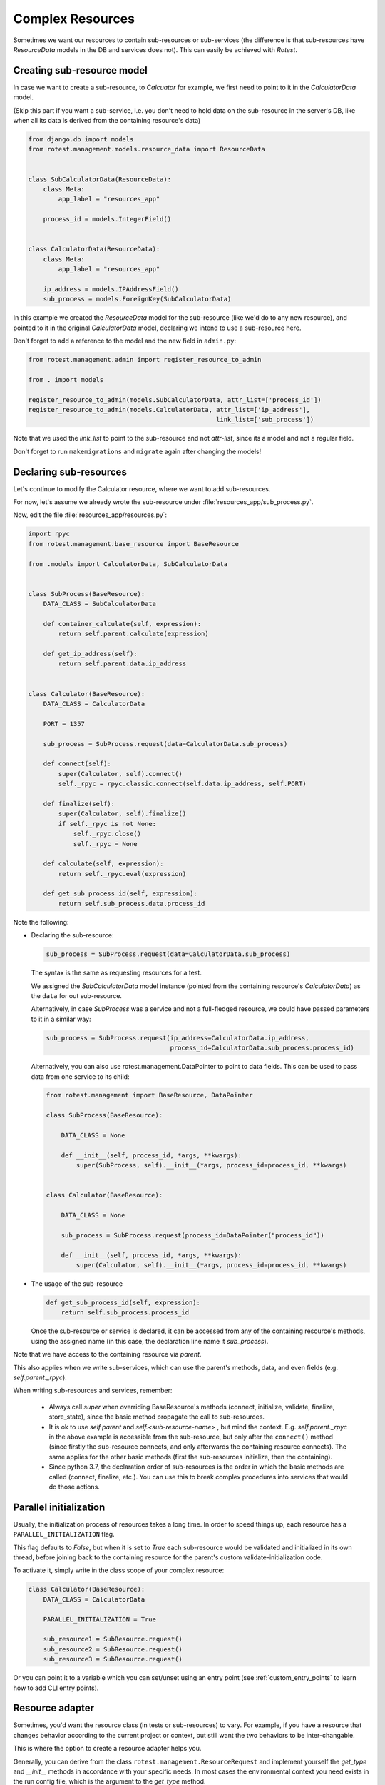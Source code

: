 =================
Complex Resources
=================

Sometimes we want our resources to contain sub-resources or sub-services
(the difference is that sub-resources have `ResourceData` models in the DB and
services does not). This can easily be achieved with `Rotest`.


Creating sub-resource model
===========================

In case we want to create a sub-resource, to `Calcuator` for example, we first
need to point to it in the `CalculatorData` model.

(Skip this part if you want a sub-service, i.e. you don't need to hold data
on the sub-resource in the server's DB, like when all its data is derived
from the containing resource's data)

.. code-block:: python

    from django.db import models
    from rotest.management.models.resource_data import ResourceData


    class SubCalculatorData(ResourceData):
        class Meta:
            app_label = "resources_app"

        process_id = models.IntegerField()


    class CalculatorData(ResourceData):
        class Meta:
            app_label = "resources_app"

        ip_address = models.IPAddressField()
        sub_process = models.ForeignKey(SubCalculatorData)

In this example we created the `ResourceData` model for the sub-resource
(like we'd do to any new resource), and pointed to it in the original
`CalculatorData` model, declaring we intend to use a sub-resource here.

Don't forget to add a reference to the model and the new field in ``admin.py``:

.. code-block:: python

    from rotest.management.admin import register_resource_to_admin

    from . import models

    register_resource_to_admin(models.SubCalculatorData, attr_list=['process_id'])
    register_resource_to_admin(models.CalculatorData, attr_list=['ip_address'],
                                                      link_list=['sub_process'])

Note that we used the `link_list` to point to the sub-resource and not `attr-list`,
since its a model and not a regular field.

Don't forget to run ``makemigrations`` and ``migrate`` again after changing the models!


Declaring sub-resources
=======================

Let's continue to modify the Calculator resource, where we want to add
sub-resources.

For now, let's assume we already wrote the sub-resource under
:file:`resources_app/sub_process.py`.

Now, edit the file :file:`resources_app/resources.py`:

.. code-block:: python

    import rpyc
    from rotest.management.base_resource import BaseResource

    from .models import CalculatorData, SubCalculatorData


    class SubProcess(BaseResource):
        DATA_CLASS = SubCalculatorData

        def container_calculate(self, expression):
            return self.parent.calculate(expression)

        def get_ip_address(self):
            return self.parent.data.ip_address


    class Calculator(BaseResource):
        DATA_CLASS = CalculatorData

        PORT = 1357

        sub_process = SubProcess.request(data=CalculatorData.sub_process)

        def connect(self):
            super(Calculator, self).connect()
            self._rpyc = rpyc.classic.connect(self.data.ip_address, self.PORT)

        def finalize(self):
            super(Calculator, self).finalize()
            if self._rpyc is not None:
                self._rpyc.close()
                self._rpyc = None

        def calculate(self, expression):
            return self._rpyc.eval(expression)

        def get_sub_process_id(self, expression):
            return self.sub_process.data.process_id

Note the following:

* Declaring the sub-resource:

  .. code-block:: python

    sub_process = SubProcess.request(data=CalculatorData.sub_process)

  The syntax is the same as requesting resources for a test.

  We assigned the `SubCalculatorData` model instance (pointed from the
  containing resource's `CalculatorData`) as the ``data`` for out sub-resource.

  Alternatively, in case `SubProcess` was a service and not a full-fledged
  resource, we could have passed parameters to it in a similar way:

  .. code-block:: python

    sub_process = SubProcess.request(ip_address=CalculatorData.ip_address,
                                     process_id=CalculatorData.sub_process.process_id)

  Alternatively, you can also use rotest.management.DataPointer to point to data
  fields. This can be used to pass data from one service to its child:

  .. code-block:: python

    from rotest.management import BaseResource, DataPointer

    class SubProcess(BaseResource):

        DATA_CLASS = None

        def __init__(self, process_id, *args, **kwargs):
            super(SubProcess, self).__init__(*args, process_id=process_id, **kwargs)


    class Calculator(BaseResource):

        DATA_CLASS = None

        sub_process = SubProcess.request(process_id=DataPointer("process_id"))

        def __init__(self, process_id, *args, **kwargs):
            super(Calculator, self).__init__(*args, process_id=process_id, **kwargs)


* The usage of the sub-resource

  .. code-block:: python

    def get_sub_process_id(self, expression):
        return self.sub_process.process_id

  Once the sub-resource or service is declared, it can be accessed from any
  of the containing resource's methods, using the assigned name (in this case,
  the declaration line name it `sub_process`).


Note that we have access to the containing resource via `parent`.

This also applies when we write sub-services, which can use the parent's methods,
data, and even fields (e.g. `self.parent._rpyc`).

When writing sub-resources and services, remember:

 * Always call `super` when overriding BaseResource's methods (connect, initialize,
   validate, finalize, store_state), since the basic method propagate the call to
   sub-resources.

 * It is ok to use `self.parent` and `self.<sub-resource-name>` , but mind the context.
   E.g. `self.parent._rpyc` in the above example is accessible from the sub-resource,
   but only after the ``connect()`` method (since firstly the sub-resource connects,
   and only afterwards the containing resource connects). The same applies for the
   other basic methods (first the sub-resources initialize, then the containing).

 * Since python 3.7, the declaration order of sub-resources is the order in
   which the basic methods are called (connect, finalize, etc.). You can use this
   to break complex procedures into services that would do those actions.


Parallel initialization
=======================

Usually, the initialization process of resources takes a long time.
In order to speed things up, each resource has a ``PARALLEL_INITIALIZATION`` flag.

This flag defaults to `False`, but when it is set to `True` each sub-resource
would be validated and initialized in its own thread, before joining back to the
containing resource for the parent's custom validate-initialization code.

To activate it, simply write in the class scope of your complex resource:

.. code-block:: python

    class Calculator(BaseResource):
        DATA_CLASS = CalculatorData

        PARALLEL_INITIALIZATION = True

        sub_resource1 = SubResource.request()
        sub_resource2 = SubResource.request()
        sub_resource3 = SubResource.request()


Or you can point it to a variable which you can set/unset using an entry point
(see :ref:`custom_entry_points` to learn how to add CLI entry points).


Resource adapter
================

Sometimes, you'd want the resource class (in tests or sub-resources) to vary.
For example, if you have a resource that changes behavior according to the
current project or context, but still want the two behaviors to be inter-changable.

This is where the option to create a resource adapter helps you.

Generally, you can derive from the class ``rotest.management.ResourceRequest``
and implement yourself the `get_type` and `__init__` methods in accordance with
your specific needs. In most cases the environmental context you need exists
in the run config file, which is the argument to the `get_type` method.

Example for a resource adapter:

.. code-block:: python

    from rotest.management.base_resource import ResourceRequest


    class ResourceAdapter(ResourceRequest):
        """Holds the data for a resource request."""
        def get_type(self, config):
            """Get the requested resource class.

            Args:
                config (dict): the configuration file being used.
            """
            if config.get('project') == 'A':
                return ResourceA

            else:
                return ResourceB


    class AdaptiveTest(TestCase):

        res = ResourceAdapter()


This will give the test a resource named 'res' that would be either an instance
of `ResourceA` or of `ResourceB` depending on the value of the field 'project'
in the run config json file.

You can also pass kwargs to the adapter the same way you would to BaseResource.request().

Similarly, you can also declare adaptive sub-resources:

.. code-block:: python

    from rotest.management import ResourceAdapter

    class AdaptiveResource(BaseResource):
        DATA_CLASS = CalculatorData

        sub_resource = ResourceAdapter(data=CalculatorData.sub_process)

